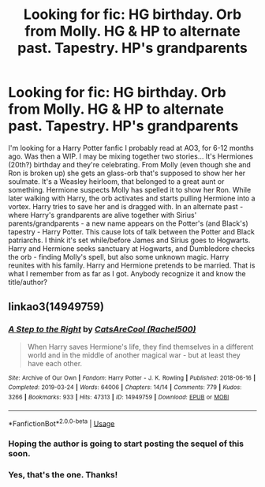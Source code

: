 #+TITLE: Looking for fic: HG birthday. Orb from Molly. HG & HP to alternate past. Tapestry. HP's grandparents

* Looking for fic: HG birthday. Orb from Molly. HG & HP to alternate past. Tapestry. HP's grandparents
:PROPERTIES:
:Author: koppe74
:Score: 4
:DateUnix: 1594287856.0
:DateShort: 2020-Jul-09
:FlairText: What's That Fic?
:END:
I'm looking for a Harry Potter fanfic I probably read at AO3, for 6-12 months ago. Was then a WIP. I may be mixing together two stories... It's Hermiones (20th?) birthday and they're celebrating. From Molly (even though she and Ron is broken up) she gets an glass-orb that's supposed to show her her soulmate. It's a Weasley heirloom, that belonged to a great aunt or something. Hermione suspects Molly has spelled it to show her Ron. While later walking with Harry, the orb activates and starts pulling Hermione into a vortex. Harry tries to save her and is dragged with. In an alternate past - where Harry's grandparents are alive together with Sirius' parents/grandparents - a new name appears on the Potter's (and Black's) tapestry - Harry Potter. This cause lots of talk between the Potter and Black patriarchs. I think it's set while/before James and Sirius goes to Hogwarts. Harry and Hermione seeks sanctuary at Hogwarts, and Dumbledore checks the orb - finding Molly's spell, but also some unknown magic. Harry reunites with his family. Harry and Hermione pretends to be married. That is what I remember from as far as I got. Anybody recognize it and know the title/author?


** linkao3(14949759)
:PROPERTIES:
:Author: ATRDCI
:Score: 2
:DateUnix: 1594291424.0
:DateShort: 2020-Jul-09
:END:

*** [[https://archiveofourown.org/works/14949759][*/A Step to the Right/*]] by [[https://www.archiveofourown.org/users/Rachel500/pseuds/CatsAreCool][/CatsAreCool (Rachel500)/]]

#+begin_quote
  When Harry saves Hermione's life, they find themselves in a different world and in the middle of another magical war - but at least they have each other.
#+end_quote

^{/Site/:} ^{Archive} ^{of} ^{Our} ^{Own} ^{*|*} ^{/Fandom/:} ^{Harry} ^{Potter} ^{-} ^{J.} ^{K.} ^{Rowling} ^{*|*} ^{/Published/:} ^{2018-06-16} ^{*|*} ^{/Completed/:} ^{2019-03-24} ^{*|*} ^{/Words/:} ^{64006} ^{*|*} ^{/Chapters/:} ^{14/14} ^{*|*} ^{/Comments/:} ^{779} ^{*|*} ^{/Kudos/:} ^{3266} ^{*|*} ^{/Bookmarks/:} ^{933} ^{*|*} ^{/Hits/:} ^{47313} ^{*|*} ^{/ID/:} ^{14949759} ^{*|*} ^{/Download/:} ^{[[https://archiveofourown.org/downloads/14949759/A%20Step%20to%20the%20Right.epub?updated_at=1580299329][EPUB]]} ^{or} ^{[[https://archiveofourown.org/downloads/14949759/A%20Step%20to%20the%20Right.mobi?updated_at=1580299329][MOBI]]}

--------------

*FanfictionBot*^{2.0.0-beta} | [[https://github.com/tusing/reddit-ffn-bot/wiki/Usage][Usage]]
:PROPERTIES:
:Author: FanfictionBot
:Score: 3
:DateUnix: 1594291435.0
:DateShort: 2020-Jul-09
:END:


*** Hoping the author is going to start posting the sequel of this soon.
:PROPERTIES:
:Author: Wombarly
:Score: 1
:DateUnix: 1594293245.0
:DateShort: 2020-Jul-09
:END:


*** Yes, that's the one. Thanks!
:PROPERTIES:
:Author: koppe74
:Score: 1
:DateUnix: 1594297647.0
:DateShort: 2020-Jul-09
:END:
